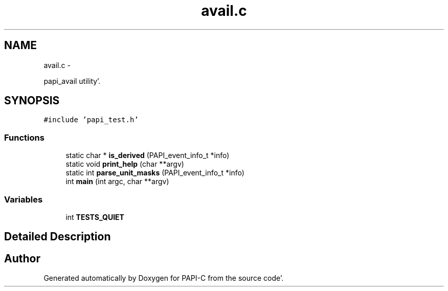 .TH "avail.c" 1 "Fri Aug 26 2011" "Version 4.1.3.0" "PAPI-C" \" -*- nroff -*-
.ad l
.nh
.SH NAME
avail.c \- 
.PP
papi_avail utility'\&.  

.SH SYNOPSIS
.br
.PP
\fC#include 'papi_test\&.h'\fP
.br

.SS "Functions"

.in +1c
.ti -1c
.RI "static char * \fBis_derived\fP (PAPI_event_info_t *info)"
.br
.ti -1c
.RI "static void \fBprint_help\fP (char **argv)"
.br
.ti -1c
.RI "static int \fBparse_unit_masks\fP (PAPI_event_info_t *info)"
.br
.ti -1c
.RI "int \fBmain\fP (int argc, char **argv)"
.br
.in -1c
.SS "Variables"

.in +1c
.ti -1c
.RI "int \fBTESTS_QUIET\fP"
.br
.in -1c
.SH "Detailed Description"
.PP 

.SH "Author"
.PP 
Generated automatically by Doxygen for PAPI-C from the source code'\&.
